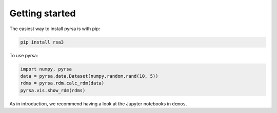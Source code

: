 .. _getting_started:

Getting started
===============

The easiest way to install pyrsa is with pip:

.. code-block:: sh

    pip install rsa3

To use pyrsa:

.. code-block:: python

    import numpy, pyrsa
    data = pyrsa.data.Dataset(numpy.random.rand(10, 5))
    rdms = pyrsa.rdm.calc_rdm(data)
    pyrsa.vis.show_rdm(rdms)

As in introduction, we recommend having a look at the Jupyter notebooks in ``demos``.

